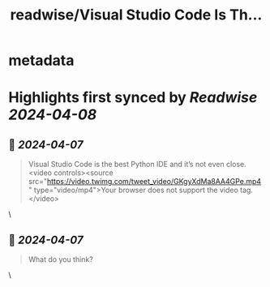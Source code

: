 :PROPERTIES:
:title: readwise/Visual Studio Code Is Th...
:END:


* metadata
:PROPERTIES:
:author: [[svpino on Twitter]]
:full-title: "Visual Studio Code Is Th..."
:category: [[tweets]]
:url: https://twitter.com/svpino/status/1776725481527849406
:image-url: https://pbs.twimg.com/profile_images/1581385027757264898/j5GjtUiq.jpg
:END:

* Highlights first synced by [[Readwise]] [[2024-04-08]]
** 📌 [[2024-04-07]]
#+BEGIN_QUOTE
Visual Studio Code is the best Python IDE and it’s not even close. <video controls><source src="https://video.twimg.com/tweet_video/GKgyXdMa8AA4GPe.mp4" type="video/mp4">Your browser does not support the video tag.</video> 
#+END_QUOTE\
** 📌 [[2024-04-07]]
#+BEGIN_QUOTE
What do you think? 
#+END_QUOTE\